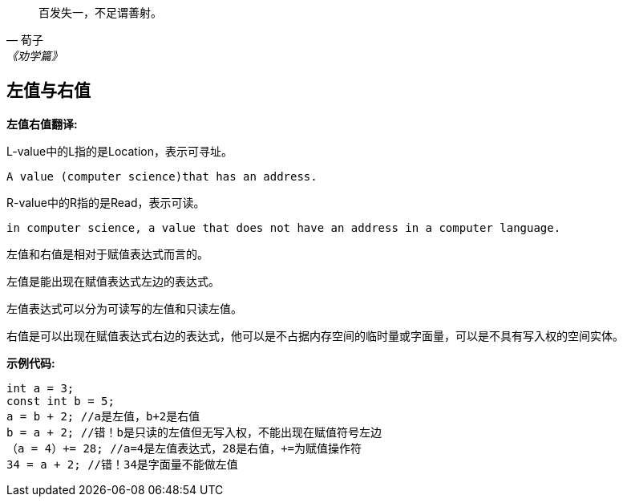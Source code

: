 :sourcehighlight: pygments

[quote,荀子,《劝学篇》]
____
百发失一，不足谓善射。
____

== 左值与右值

**左值右值翻译:**

L-value中的L指的是Location，表示可寻址。

....
A value (computer science)that has an address.
....

R-value中的R指的是Read，表示可读。

....
in computer science, a value that does not have an address in a computer language.
....

左值和右值是相对于赋值表达式而言的。

左值是能出现在赋值表达式左边的表达式。

左值表达式可以分为可读写的左值和只读左值。

右值是可以出现在赋值表达式右边的表达式，他可以是不占据内存空间的临时量或字面量，可以是不具有写入权的空间实体。

**示例代码:**

[source,c]
----
int a = 3;
const int b = 5;
a = b + 2; //a是左值，b+2是右值
b = a + 2; //错！b是只读的左值但无写入权，不能出现在赋值符号左边
（a = 4）+= 28; //a=4是左值表达式，28是右值，+=为赋值操作符
34 = a + 2; //错！34是字面量不能做左值
----